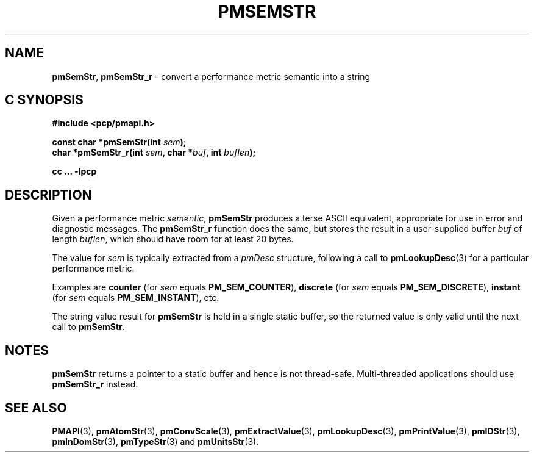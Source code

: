 '\"macro stdmacro
.\"
.\" Copyright (c) 2016 Red Hat, Inc.  All Rights Reserved.
.\" 
.\" This program is free software; you can redistribute it and/or modify it
.\" under the terms of the GNU General Public License as published by the
.\" Free Software Foundation; either version 2 of the License, or (at your
.\" option) any later version.
.\" 
.\" This program is distributed in the hope that it will be useful, but
.\" WITHOUT ANY WARRANTY; without even the implied warranty of MERCHANTABILITY
.\" or FITNESS FOR A PARTICULAR PURPOSE.  See the GNU General Public License
.\" for more details.
.\" 
.\"
.TH PMSEMSTR 3 "PCP" "Performance Co-Pilot"
.SH NAME
\f3pmSemStr\f1,
\f3pmSemStr_r\f1 \- convert a performance metric semantic into a string
.SH "C SYNOPSIS"
.ft 3
#include <pcp/pmapi.h>
.sp
const char *pmSemStr(int \fIsem\fP);
.br
char *pmSemStr_r(int \fIsem\fP, char *\fIbuf\fP, int \fIbuflen\fP);
.sp
cc ... \-lpcp
.ft 1
.SH DESCRIPTION
.de CW
.ie t \f(CW\\$1\f1\\$2
.el \fI\\$1\f1\\$2
..
Given a performance metric
.IR sementic ,
.B pmSemStr
produces a terse ASCII equivalent, appropriate for use in error and diagnostic
messages.
The
.B pmSemStr_r
function does the same, but stores the result in a user-supplied buffer
.I buf
of length
.IR buflen ,
which should have room for at least 20 bytes.
.PP
The value for
.I sem
is typically extracted from a
.CW pmDesc
structure, following a call to
.BR pmLookupDesc (3)
for a particular performance metric.
.PP
Examples are
.B counter
(for
.I sem
equals
.BR PM_SEM_COUNTER ),
.B discrete
(for
.I sem
equals
.BR PM_SEM_DISCRETE ),
.B instant
(for
.I sem
equals
.BR PM_SEM_INSTANT ),
etc.
.PP
The string value result for
.B pmSemStr
is held in a single static buffer, so the returned value is
only valid until the next call to
.BR pmSemStr .
.SH NOTES
.B pmSemStr
returns a pointer to a static buffer and hence is not thread-safe.
Multi-threaded applications should use
.B pmSemStr_r
instead.
.SH SEE ALSO
.BR PMAPI (3),
.BR pmAtomStr (3),
.BR pmConvScale (3),
.BR pmExtractValue (3),
.BR pmLookupDesc (3),
.BR pmPrintValue (3),
.BR pmIDStr (3),
.BR pmInDomStr (3),
.BR pmTypeStr (3)
and
.BR pmUnitsStr (3).
